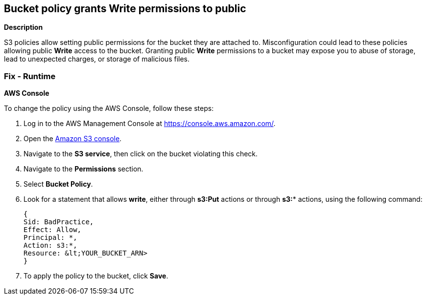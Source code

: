 == Bucket policy grants Write permissions to public


*Description* 


S3 policies allow setting public permissions for the bucket they are attached to.
Misconfiguration could lead to these policies allowing public *Write* access to the bucket.
Granting public *Write* permissions to a bucket may expose you to abuse of storage, lead to unexpected charges, or storage of malicious files.

=== Fix - Runtime


*AWS Console* 


To change the policy using the AWS Console, follow these steps:

. Log in to the AWS Management Console at https://console.aws.amazon.com/.

. Open the https://console.aws.amazon.com/s3/[Amazon S3 console].

. Navigate to the *S3 service*, then click on the bucket violating this check.

. Navigate to the *Permissions* section.

. Select *Bucket Policy*.

. Look for a statement that allows *write*, either through *s3:Put* actions or through *s3:** actions, using the following command:
+
[,bash]
----
{
Sid: BadPractice,
Effect: Allow,
Principal: *,
Action: s3:*,
Resource: &lt;YOUR_BUCKET_ARN>
}
----

. To apply the policy to the bucket, click *Save*.
